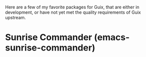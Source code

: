 Here are a few of my favorite packages for Guix, that are either in development,
or have not yet met the quality requirements of Guix upstream.

* Sunrise Commander (emacs-sunrise-commander)


